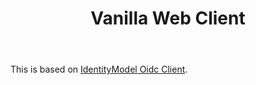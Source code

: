 #+TITLE: Vanilla Web Client

This is based on [[https://github.com/IdentityModel/oidc-client-js][IdentityModel Oidc Client]].
